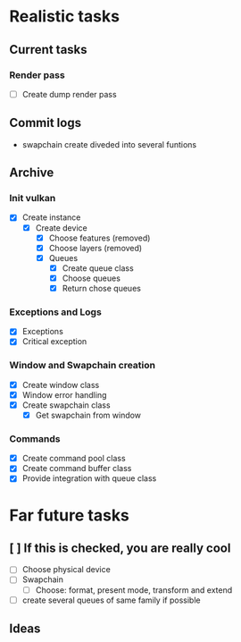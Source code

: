 * Realistic tasks

** Current tasks
*** Render pass
- [ ] Create dump render pass

** Commit logs
- swapchain create diveded into several funtions

** Archive
*** Init vulkan
- [X] Create instance
  - [X] Create device
    - [X] Choose features (removed)
    - [X] Choose layers (removed)
    - [X] Queues
      - [X] Create queue class
      - [X] Choose queues
      - [X] Return chose queues

        
*** Exceptions and Logs
- [X] Exceptions
- [X] Critical exception

  
*** Window and Swapchain creation
- [X] Create window class
- [X] Window error handling
- [X] Create swapchain class
  - [X] Get swapchain from window

    
*** Commands
- [X] Create command pool class
- [X] Create command buffer class
- [X] Provide integration with queue class


* Far future tasks
** [ ] If this is checked, you are really cool
  - [ ] Choose physical device
  - [ ] Swapchain
    - [ ] Choose: format, present mode, transform and extend
  - [ ] create several queues of same family if possible
    
** Ideas
